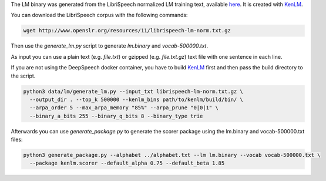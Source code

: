 The LM binary was generated from the LibriSpeech normalized LM training text, available `here <http://www.openslr.org/11>`_.
It is created with `KenLM <https://github.com/kpu/kenlm>`_.

You can download the LibriSpeech corpus with the following commands:

.. code-block:: bash

    wget http://www.openslr.org/resources/11/librispeech-lm-norm.txt.gz


Then use the `generate_lm.py` script to generate `lm.binary` and `vocab-500000.txt`.

As input you can use a plain text (e.g. `file.txt`) or gzipped (e.g. `file.txt.gz`) text file with one sentence in each line.

If you are not using the DeepSpeech docker container, you have to build `KenLM <https://github.com/kpu/kenlm>`_ first and then pass the build directory to the script.

.. code-block:: bash

    python3 data/lm/generate_lm.py --input_txt librispeech-lm-norm.txt.gz \
      --output_dir . --top_k 500000 --kenlm_bins path/to/kenlm/build/bin/ \
      --arpa_order 5 --max_arpa_memory "85%" --arpa_prune "0|0|1" \
      --binary_a_bits 255 --binary_q_bits 8 --binary_type trie


Afterwards you can use `generate_package.py` to generate the scorer package using the lm.binary and vocab-500000.txt files:

.. code-block:: bash

    python3 generate_package.py --alphabet ../alphabet.txt --lm lm.binary --vocab vocab-500000.txt \
      --package kenlm.scorer --default_alpha 0.75 --default_beta 1.85

